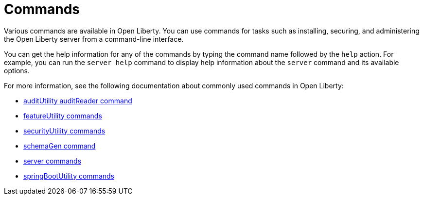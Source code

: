 // Copyright (c) 2021 IBM Corporation and others.
// Licensed under Creative Commons Attribution-NoDerivatives
// 4.0 International (CC BY-ND 4.0)
//   https://creativecommons.org/licenses/by-nd/4.0/
//
// Contributors:
//     IBM Corporation
//
:page-description: Various commands are available for use in Open Liberty.
:page-layout: general-reference
:seo-title: Open Liberty commands
:seo-description: Various commands are available for use in Open Liberty.
= Commands

Various commands are available in Open Liberty.
You can use commands for tasks such as installing, securing, and administering the Open Liberty server from a command-line interface.

You can get the help information for any of the commands by typing the command name followed by the `help` action.
For example, you can run the `server help` command to display help information about the `server` command and its available options.

For more information, see the following documentation about commonly used commands in Open Liberty:

* xref:command/auditUtility-auditReader.adoc[auditUtility auditReader command]
* xref:command/featureUtility-commands.adoc[featureUtility commands]
* xref:command/securityUtility-commands.adoc[securityUtility commands]
* xref:command/schemaGen.adoc[schemaGen command]
* xref:command/server-commands.adoc[server commands]
* xref:command/springbootUtility-commands.adoc[springBootUtility commands]
